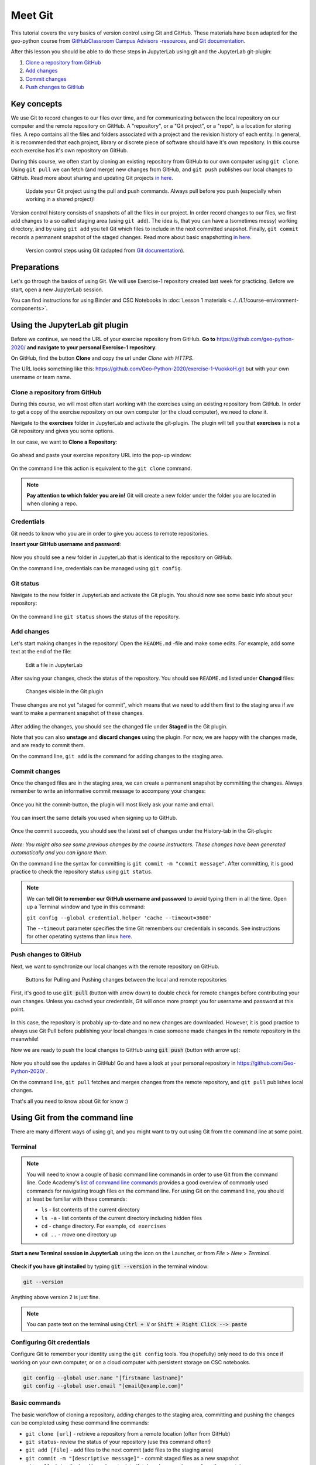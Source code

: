 Meet Git
=========

This tutorial covers the very basics of version control using Git and GitHub.
These materials have been adapted for the geo-python course from `GitHubClassroom Campus Advisors -resources <https://github.com/Campus-Advisors>`_, and `Git documentation <https://git-scm.com/about/>`__.

After this lesson you should be able to do these steps in JupyterLab using git and the JupyterLab git-plugin:

1. `Clone a repository from GitHub`_
2. `Add changes`_
3. `Commit changes`_
4. `Push changes to GitHub`_

Key concepts
-------------

We use Git to record changes to our files over time, and for communicating between the local repository on our computer and the remote repository on GitHub.
A "repository", or a "Git project", or a "repo", is a location for storing files. A repo contains all the files and folders associated with a project and the revision history of each entity.
In general, it is recommended that each project, library or discrete piece of software should have it's own repository.
In this course each exercise has it's own repository on GitHub.

During this course, we often start by cloning an existing repository from GitHub
to our own computer using ``git clone``. Using ``git pull`` we can fetch (and merge) new changes from GitHub,
and ``git push`` publishes our local changes to GitHub. Read more about sharing and updating
Git projects `in here <https://git-scm.com/book/en/v2/Appendix-C:-Git-Commands-Sharing-and-Updating-Projects>`__.

.. figure:: img/pull-push-illustration.png

    Update your Git project using the pull and push commands. Always pull before you push (especially when working in a shared project)!

Version control history consists of snapshots of all the files in our project.
In order record changes to our files, we first add changes to a so called staging area (using ``git add``). The idea is, that you can have a (sometimes messy) working directory, and by using ``git add`` you tell
Git which files to include in the next committed snapshot. Finally, ``git commit`` records a permanent snapshot of the staged changes. Read more about basic snapshotting `in here <https://git-scm.com/book/en/v2/Appendix-C:-Git-Commands-Basic-Snapshotting>`__.

.. figure:: img/Git_illustration.png

    Version control steps using Git (adapted from `Git documentation <https://git-scm.com/about/staging-area>`__).


Preparations
---------------------
Let's go through the basics of using Git. We will use Exercise-1 repository created last week for practicing.
Before we start, open a new JupyterLab session.

You can find instructions for using Binder and CSC Notebooks in :doc:`Lesson 1 materials <../../L1/course-environment-components>`.

.. image:: https://img.shields.io/badge/launch-binder-red.svg
   :target: https://mybinder.org/v2/gh/Geo-Python-2020/Binder/master?urlpath=lab

.. image:: https://img.shields.io/badge/launch-CSC%20notebook-blue.svg
   :target: https://notebooks.csc.fi/#/blueprint/7e62ac3bddf74483b7ac7333721630e2


Using the JupyterLab git plugin
-------------------------------

Before we continue, we need the URL of your exercise repository from GitHub. **Go to** https://github.com/geo-python-2020/ **and navigate to your personal Exercise-1 repository.**

On GitHub, find the button **Clone** and copy the url under *Clone with HTTPS*.

The URL looks something like this:
https://github.com/Geo-Python-2020/exercise-1-VuokkoH.git but with your own username or team name.

.. figure:: img/git-copy-url.png

Clone a repository from GitHub
~~~~~~~~~~~~~~~~~~~~~~~~~~~~~~~

During this course, we will most often start working with the exercises using an existing repository from GitHub.
In order to get a copy of the exercise repository on our own computer (or the cloud computer), we need to `clone` it.

Navigate to the **exercises** folder in JupyterLab and activate the git-plugin. The plugin will tell you that **exercises**
is not a Git repository and gives you some options.

In our case, we want to **Clone a Repository**:

.. figure:: img/git-plugin-start-cloning.png

Go ahead and paste your exercise repository URL into the pop-up window:

.. figure:: img/git-plugin-clone.png


On the command line this action is equivalent to the ``git clone`` command.

.. note::

    **Pay attention to which folder you are in!** Git will create a new folder under the folder you
    are located in when cloning a repo.


Credentials
~~~~~~~~~~~~~~

Git needs to know who you are in order to give you access to remote repositories.

**Insert your GitHub username and password**:

.. figure:: img/git-plugin-credentials.png

Now you should see a new folder in JupyterLab that is identical to the repository on GitHub.

On the command line, credentials can be managed using ``git config``.


Git status
~~~~~~~~~~~~~~

Navigate to the new folder in JupyterLab and activate the Git plugin. You should now see some basic info about your repository:

.. figure:: img/git-plugin-status1.png

On the command line ``git status`` shows the status of the repository.


Add changes
~~~~~~~~~~~~~~

Let's start making changes in the repository! Open the ``README.md`` -file and make some edits. For example, add some text at the end of the file:

.. figure:: img/edit-readme.png

    Edit a file in JupyterLab

After saving your changes, check the status of the repository. You should see ``README.md`` listed under **Changed** files:

.. figure:: img/git-plugin-changed.png

    Changes visible in the Git plugin

These changes are not yet "staged for commit", which means that we need to add them first to the staging area if we want to make a permanent snapshot of these changes.

.. figure:: img/git-plugin-stage-changes.png

After adding the changes, you should see the changed file under **Staged** in the Git plugin.

Note that you can also **unstage** and **discard changes** using the plugin.
For now, we are happy with the changes made, and are ready to commit them.

On the command line, ``git add``  is the command for adding changes to the staging area.

Commit changes
~~~~~~~~~~~~~~~~~

Once the changed files are in the staging area, we can create a permanent snapshot by committing the changes.
Always remember to write an informative commit message to accompany your changes:

.. figure:: img/git-plugin-commit.png

Once you hit the commit-button, the plugin will most likely ask your name and email.

.. figure:: img/git-commit-credentials.png

You can insert the same details you used when signing up to GitHub.

.. figure:: img/git-plugin-commit-ok.png

Once the commit succeeds, you should see the latest set of changes under the History-tab in the Git-plugin:

.. figure:: img/git-plugin-history1.png

*Note: You might also see some previous changes by the course instructors. These changes have been generated automatically and you can ignore them.*

On the command line the syntax for committing is ``git commit -m "commit message"``. After committing, it is good practice to check the repository status using ``git status``.

.. note::

    We can **tell Git to remember our GitHub username and password** to avoid typing them in all the time. Open up a Terminal window and type in this command:

    ``git config --global credential.helper 'cache --timeout=3600'``

    The ``--timeout`` parameter specifies the time Git remembers our credentials in seconds.  See instructions for other operating systems than linux `here <https://help.github.com/en/articles/caching-your-github-password-in-git>`__.


Push changes to GitHub
~~~~~~~~~~~~~~~~~~~~~~
Next, we want to synchronize our local changes with the remote repository on GitHub.

.. figure:: img/git-plugin-pull-push-buttons.png

    Buttons for Pulling and Pushing changes between the local and remote repositories

First, it's good to use :code:`git pull` (button with arrow down) to double check for remote changes before contributing your own changes.
Unless you cached your credentials, Git will once more prompt you for username and password at this point.

.. figure:: img/git-plugin-pull-ok.png

In this case, the repository is probably up-to-date and no new changes are downloaded. However, it is good practice to always use Git Pull before publishing your local changes in case someone made changes in the remote repository in the meanwhile!

Now we are ready to push the local changes to GitHub using :code:`git push` (button with arrow up):

.. figure:: img/git-plugin-push-ok.png

Now you should see the updates in GitHub! Go and have a look at your personal repository in https://github.com/Geo-Python-2020/ .

On the command line, ``git pull`` fetches and merges changes from the remote repository, and ``git pull`` publishes local changes.

That's all you need to know about Git for know :)


Using Git from the command line
-------------------------------
There are many different ways of using git, and you might want to try out using Git from the command line at some point.

Terminal
~~~~~~~~~~

.. note::
    You will need to know a couple of basic command line commands in order to use Git from the command line. Code Academy's `list of command line commands <https://www.codecademy.com/articles/command-line-commands>`__ provides
    a good overview of commonly used commands for navigating trough files on the command line. For using Git on the command line, you should at least be familiar with these commands:

    - ``ls`` - list contents of the current directory
    - ``ls -a`` - list contents of the current directory including hidden files
    - ``cd`` - change directory. For example, ``cd exercises``
    - ``cd ..`` - move one directory up


**Start a new Terminal session in JupyterLab** using the icon on the Launcher, or from *File* > *New* > *Terminal*.

.. figure:: img/terminal-icon.png

**Check if you have git installed** by typing :code:`git --version` in the terminal window:

.. code-block:: bash

    git --version

Anything above version 2 is just fine.

.. note::

    You can paste text on the terminal using :code:`Ctrl + V` or :code:`Shift + Right Click --> paste`

Configuring Git credentials
~~~~~~~~~~~~~~~~~~~~~~~~~~

Configure Git to remember your identity using the ``git config`` tools. You (hopefully) only need to do this once
if working on your own computer, or on a cloud computer with persistent storage on CSC notebooks.

.. code-block:: bash

    git config --global user.name "[firstname lastname]"
    git config --global user.email "[email@example.com]"


Basic commands
~~~~~~~~~~~~~~~~~
The basic workflow of cloning a repository, adding changes to the staging area, committing and pushing the changes can be completed using these command line commands:

- ``git clone [url]`` - retrieve a repository from a remote location (often from GitHub)
- ``git status``- review the status of your repository (use this command often!)
- ``git add [file]`` - add files to the next commit (add files to the staging area)
- ``git commit -m "[descriptive message]"`` - commit staged files as a new snapshot
- ``git pull`` - bring the local branch up to date (fetch and merge changes from the remote)
- ``git push`` - transmit local branch commits to the remote repository

.. note::

    Remember to use ``git status`` often to check the status of our repository.

.. admonition:: Other useful Git commands

    Check out other commonly used git commands from `the GIT CHEAT SHEET <https://education.github.com/git-cheat-sheet-education.pdf>`__


.. admonition:: Remote repository

    Remote repositories are versions of your project that are hosted on a network location (such as GitHub).
    When we cloned the repository using ``git clone``, Git automatically started tracking the remote repository from where we cloned the project.
    You can use the ``git remote -v`` command to double check which remote your repository is tracking.

    **A common mistake during this course is that you have accidentally cloned the template repository in stead of your own/your teams repository.**

    You can read more about managing remotes `in here <https://git-scm.com/book/en/v2/Git-Basics-Working-with-Remotes>`__.


.. admonition:: Master branch

    **Branches and branching** are powerful features in Git that allow maintaining parallel versions of the same project.
    During this course you don't need to worry too much about branches. However, it is good to understand that **we are working on the master branch of our repository**. For example, when using the ``git push`` command,
    the full syntax is ``git push origin master`` which means that we are pushing the changes to the master branch of the remote repository called origin. Read more about git branches `in here <https://git-scm.com/docs/git-branch>`__.


What to do case of conflicts?
------------------------------

It is possible that you will encounter a **merge conflict** at some point of this course. A merge conflict might happen if two users have edited the same content, or if you
yourself have edited the same content both on GitHub and locally without properly synchronizing the changes. In short, Git will tell you if it is not able to sort out the version history of your project by announcing a merge conflict.


We won't cover how to solve merge conflicts in detail during the lessons. You can read more about `how to resolve merge conflicts from the Git documentation <https://git-scm.com/docs/git-merge#_how_to_resolve_conflicts>`__.
**The best thing to do to avoid merge conflicts is to always Pull before you Push new changes.**
In case you encounter a merge conflict, don't panic! Read carefully the message related to the merge conflict, and try searching for a solution online and ask for help on Slack.

Remember that you can always download your files on your own computer, and upload them manually to GitHub like we did in Exercise 1!

.. figure:: https://imgs.xkcd.com/comics/git.png
    :alt: https://xkcd.com/1597/

    Source: https://xkcd.com/1597/





